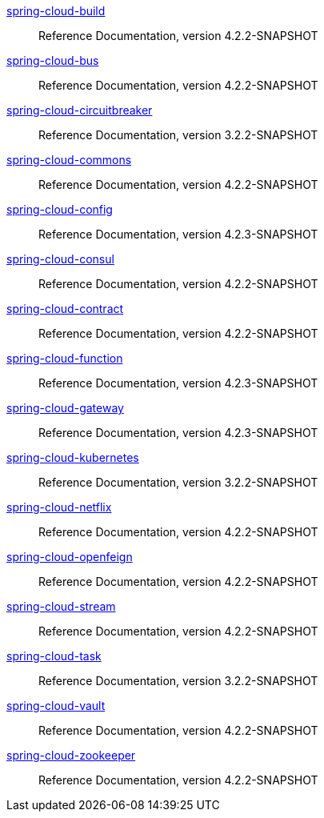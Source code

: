  https://docs.spring.io/spring-cloud-build/reference/4.2-SNAPSHOT/[spring-cloud-build] :: Reference Documentation, version 4.2.2-SNAPSHOT
 https://docs.spring.io/spring-cloud-bus/reference/4.2-SNAPSHOT/[spring-cloud-bus] :: Reference Documentation, version 4.2.2-SNAPSHOT
 https://docs.spring.io/spring-cloud-circuitbreaker/reference/3.2-SNAPSHOT/[spring-cloud-circuitbreaker] :: Reference Documentation, version 3.2.2-SNAPSHOT
 https://docs.spring.io/spring-cloud-commons/reference/4.2-SNAPSHOT/[spring-cloud-commons] :: Reference Documentation, version 4.2.2-SNAPSHOT
 https://docs.spring.io/spring-cloud-config/reference/4.2-SNAPSHOT/[spring-cloud-config] :: Reference Documentation, version 4.2.3-SNAPSHOT
 https://docs.spring.io/spring-cloud-consul/reference/4.2-SNAPSHOT/[spring-cloud-consul] :: Reference Documentation, version 4.2.2-SNAPSHOT
 https://docs.spring.io/spring-cloud-contract/reference/4.2-SNAPSHOT/[spring-cloud-contract] :: Reference Documentation, version 4.2.2-SNAPSHOT
 https://docs.spring.io/spring-cloud-function/reference/4.2-SNAPSHOT/[spring-cloud-function] :: Reference Documentation, version 4.2.3-SNAPSHOT
 https://docs.spring.io/spring-cloud-gateway/reference/4.2-SNAPSHOT/[spring-cloud-gateway] :: Reference Documentation, version 4.2.3-SNAPSHOT
 https://docs.spring.io/spring-cloud-kubernetes/reference/3.2-SNAPSHOT/[spring-cloud-kubernetes] :: Reference Documentation, version 3.2.2-SNAPSHOT
 https://docs.spring.io/spring-cloud-netflix/reference/4.2-SNAPSHOT/[spring-cloud-netflix] :: Reference Documentation, version 4.2.2-SNAPSHOT
 https://docs.spring.io/spring-cloud-openfeign/reference/4.2-SNAPSHOT/[spring-cloud-openfeign] :: Reference Documentation, version 4.2.2-SNAPSHOT
 https://docs.spring.io/spring-cloud-stream/reference/4.2-SNAPSHOT/[spring-cloud-stream] :: Reference Documentation, version 4.2.2-SNAPSHOT
 https://docs.spring.io/spring-cloud-task/reference/3.2-SNAPSHOT/[spring-cloud-task] :: Reference Documentation, version 3.2.2-SNAPSHOT
 https://docs.spring.io/spring-cloud-vault/reference/4.2-SNAPSHOT/[spring-cloud-vault] :: Reference Documentation, version 4.2.2-SNAPSHOT
 https://docs.spring.io/spring-cloud-zookeeper/reference/4.2-SNAPSHOT/[spring-cloud-zookeeper] :: Reference Documentation, version 4.2.2-SNAPSHOT

